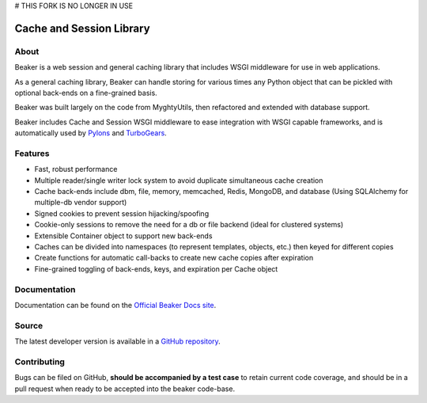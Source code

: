 # THIS FORK IS NO LONGER IN USE

=========================
Cache and Session Library
=========================

About
=====

Beaker is a web session and general caching library that includes WSGI
middleware for use in web applications.

As a general caching library, Beaker can handle storing for various times
any Python object that can be pickled with optional back-ends on a
fine-grained basis.

Beaker was built largely on the code from MyghtyUtils, then refactored and
extended with database support.

Beaker includes Cache and Session WSGI middleware to ease integration with
WSGI capable frameworks, and is automatically used by `Pylons
<http://www.pylonsproject.org/projects/pylons-framework/about>`_ and 
`TurboGears <http://www.turbogears.org/>`_.


Features
========

* Fast, robust performance
* Multiple reader/single writer lock system to avoid duplicate simultaneous
  cache creation
* Cache back-ends include dbm, file, memory, memcached, Redis, MongoDB, and
  database (Using SQLAlchemy for multiple-db vendor support)
* Signed cookies to prevent session hijacking/spoofing
* Cookie-only sessions to remove the need for a db or file backend (ideal
  for clustered systems)
* Extensible Container object to support new back-ends
* Caches can be divided into namespaces (to represent templates, objects,
  etc.) then keyed for different copies
* Create functions for automatic call-backs to create new cache copies after
  expiration
* Fine-grained toggling of back-ends, keys, and expiration per Cache object


Documentation
=============

Documentation can be found on the `Official Beaker Docs site
<http://beaker.groovie.org/>`_.


Source
======

The latest developer version is available in a `GitHub repository
<https://github.com/bbangert/beaker>`_.

Contributing
============

Bugs can be filed on GitHub, **should be accompanied by a test case** to
retain current code coverage, and should be in a pull request when ready to be
accepted into the beaker code-base.
